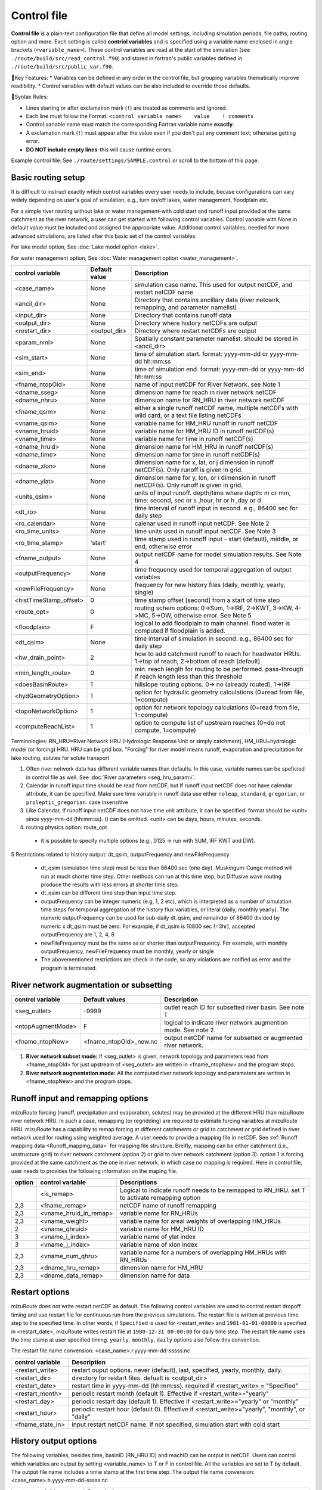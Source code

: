 .. _Control_file:

============
Control file
============

**Control file** is a plain-text configuration file that defins all model settings, including simulation periods, file paths, routing option and more.
Each setting is called **contriol variables** and is specified using a variable name enclosed in angle brackets (``<variable_name>``). 
These control variables are read at the start of the simulation (see ``./route/build/src/read_control.f90``) and 
stored in fortran's public variables defined in ``./route/build/src/public_var.f90``.

🔧Key Features:
* Variables can be defined in any order in the control file, but grouping variables thematically improve readibility.
* Control variables with default values can be also included to override those defaults.

📌Syntax Rules:

* Lines starting or after exclamation mark (``!``) are treated as comments and ignored. 
* Each line must follow the Format: ``<control variable name>    value    ! comments``
* Control variable name must match the corresponding Fortran variable name **exactly**.
* A exclamation mark (``!``) must appear after the value even if you don't put any comment text; otherwise getting error.
* **DO NOT include empty lines**-this will cause runtime errors.

Example control file: See ``./route/settings/SAMPLE.control`` or scroll to the bottom of this page.

.. _Basic_routing_setup:

Basic routing setup
------------------------------------------

It is difficult to instruct exactly which control variables every user needs to include, becase configurations can vary widely depending on user's goal of simulation, e.g., turn on/off lakes, water management, floodplain etc.

For a simple river routing without lake or water management-with cold start and runoff input provided at the same catchment as the river network, a user can get started with following control variables. 
Control variable with None in default value must be included and assigned the appropriate value.
Additional control variables, needed for more advanced simulations, are listed after this basic set of the control variables. 

For lake model option, See :doc:`Lake model option <lake>`.

For water management option, See :doc:`Water management option <water_management>`.

+------------------------+-----------------+---------------------------------------------------------------------------------------------------------+
| control variable       | Default value   | Description                                                                                             |
+========================+=================+=========================================================================================================+
| <case_name>            | None            | simulation case name. This used for output netCDF, and restart netCDF name                              |
+------------------------+-----------------+---------------------------------------------------------------------------------------------------------+
| <ancil_dir>            | None            | Directory that contains ancillary data (river netowrk, remapping, and parameter namelist)               |
+------------------------+-----------------+---------------------------------------------------------------------------------------------------------+
| <input_dir>            | None            | Directory that contains runoff data                                                                     |
+------------------------+-----------------+---------------------------------------------------------------------------------------------------------+
| <output_dir>           | None            | Directory where history netCDFs are output                                                              |
+------------------------+-----------------+---------------------------------------------------------------------------------------------------------+
| <restart_dir>          | <output_dir>    | Directory where restart netCDFs are output                                                              |
+------------------------+-----------------+---------------------------------------------------------------------------------------------------------+
| <param_nml>            | None            | Spatially constant parameter namelist. should be stored in <ancil_dir>                                  |
+------------------------+-----------------+---------------------------------------------------------------------------------------------------------+
| <sim_start>            | None            | time of simulation start. format: yyyy-mm-dd or yyyy-mm-dd hh:mm:ss                                     |
+------------------------+-----------------+---------------------------------------------------------------------------------------------------------+
| <sim_end>              | None            | time of simulation end. format:  yyyy-mm-dd or yyyy-mm-dd hh:mm:ss                                      |
+------------------------+-----------------+---------------------------------------------------------------------------------------------------------+
| <fname_ntopOld>        | None            | name of input netCDF for River Network. see Note 1                                                      |
+------------------------+-----------------+---------------------------------------------------------------------------------------------------------+
| <dname_sseg>           | None            | dimension name for reach in river network netCDF                                                        |
+------------------------+-----------------+---------------------------------------------------------------------------------------------------------+
| <dname_nhru>           | None            | dimension name for RN_HRU in river network netCDF                                                       |
+------------------------+-----------------+---------------------------------------------------------------------------------------------------------+
| <fname_qsim>           | None            | either a single runoff netCDF name, multiple netCDFs with wild card, or a text file listing netCDFs     |
+------------------------+-----------------+---------------------------------------------------------------------------------------------------------+
| <vname_qsim>           | None            | variable name for HM_HRU runoff in runoff netCDF                                                        |
+------------------------+-----------------+---------------------------------------------------------------------------------------------------------+
| <vname_hruid>          | None            | variable name for HM_HRU ID in runoff netCDF(s)                                                         |
+------------------------+-----------------+---------------------------------------------------------------------------------------------------------+
| <vname_time>           | None            | variable name for time in runoff netCDF(s)                                                              |
+------------------------+-----------------+---------------------------------------------------------------------------------------------------------+
| <dname_hruid>          | None            | dimension name for HM_HRU in runoff netCDF(s)                                                           |
+------------------------+-----------------+---------------------------------------------------------------------------------------------------------+
| <dname_time>           | None            | dimension name for time in runoff netCDF(s)                                                             |
+------------------------+-----------------+---------------------------------------------------------------------------------------------------------+
| <dname_xlon>           | None            | dimension name for x, lat, or j dimension in runoff netCDF(s). Only runoff is given in grid.            |
+------------------------+-----------------+---------------------------------------------------------------------------------------------------------+
| <dname_ylat>           | None            | dimension name for y, lon, or i dimension in runoff netCDF(s). Only runoff is given in grid.            |
+------------------------+-----------------+---------------------------------------------------------------------------------------------------------+
| <units_qsim>           | None            | units of input runoff. depth/time where depth: m or mm, time: second, sec or s ,hour, hr or h ,day or d |
+------------------------+-----------------+---------------------------------------------------------------------------------------------------------+
| <dt_ro>                | None            | time interval of runoff input in second. e.g., 86400 sec for daily step                                 |
+------------------------+-----------------+---------------------------------------------------------------------------------------------------------+
| <ro_calendar>          | None            | calenar used in runoff input netCDF. See Note 2                                                         |
+------------------------+-----------------+---------------------------------------------------------------------------------------------------------+
| <ro_time_units>        | None            | time units used in runoff input netCDF. See Note 3                                                      |
+------------------------+-----------------+---------------------------------------------------------------------------------------------------------+
| <ro_time_stamp>        | 'start'         | time stamp used in runoff input - start (default), middle, or end, otherwise error                      | 
+------------------------+-----------------+---------------------------------------------------------------------------------------------------------+
| <fname_output>         | None            | output netCDF name for model simulation results. See Note 4                                             |
+------------------------+-----------------+---------------------------------------------------------------------------------------------------------+
| <outputFrequency>      | None            | time frequency used for temporal aggregation of output variables                                        |
+------------------------+-----------------+---------------------------------------------------------------------------------------------------------+
| <newFileFrequency>     | None            | frequency for new history files (daily, monthly, yearly, single)                                        |
+------------------------+-----------------+---------------------------------------------------------------------------------------------------------+
| <histTimeStamp_offset> | 0               | time stamp offset [second] from a start of time step                                                    |
+------------------------+-----------------+---------------------------------------------------------------------------------------------------------+
| <route_opt>            | 0               | routing schem options: 0->Sum, 1->IRF, 2->KWT, 3->KW, 4->MC, 5->DW, otherwise error. See Note 5         |
+------------------------+-----------------+---------------------------------------------------------------------------------------------------------+
| <floodplain>           | F               | logical to add floodplain to main channel. flood water is computed if floodplain is added.              | 
+------------------------+-----------------+---------------------------------------------------------------------------------------------------------+
| <dt_qsim>              | None            | time interval of simulation in second. e.g., 86400 sec for daily step                                   |
+------------------------+-----------------+---------------------------------------------------------------------------------------------------------+
| <hw_drain_point>       | 2               | how to add catchment runoff to reach for headwater HRUs. 1->top of reach, 2->bottom of reach (default)  |
+------------------------+-----------------+---------------------------------------------------------------------------------------------------------+
| <min_length_route>     | 0               | min. reach length for routing to be performed. pass-through if reach length less than this threshold    |
+------------------------+-----------------+---------------------------------------------------------------------------------------------------------+
| <doesBasinRoute>       | 1               | hillslope routing options. 0-> no (already routed), 1->IRF                                              |
+------------------------+-----------------+---------------------------------------------------------------------------------------------------------+
| <hydGeometryOption>    | 1               | option for hydraulic geometry calculations (0=read from file, 1=compute)                                |
+------------------------+-----------------+---------------------------------------------------------------------------------------------------------+
| <topoNetworkOption>    | 1               | option for network topology calculations (0=read from file, 1=compute)                                  |
+------------------------+-----------------+---------------------------------------------------------------------------------------------------------+
| <computeReachList>     | 1               | option to compute list of upstream reaches (0=do not compute, 1=compute)                                |
+------------------------+-----------------+---------------------------------------------------------------------------------------------------------+

Terminologies: RN_HRU=River Network HRU (Hydrologic Response Unit or simply catchment), HM_HRU=hydrologic model (or forcing) HRU. HRU can be grid box. "Forcing" for river model means runoff, evaporation and precipitation for lake routing, solutes for solute transport

1. Often river network data has different variable names than defaults. In this case, variable names can be speficied in control file as well. See :doc:`River parameters <seg_hru_param>`.

2. Calendar in runoff input time should be read from netCDF, but If runoff input netCDF does not have calendar attribute, it can be specified. Make sure time variable in runoff data use either ``noleap``, ``standard``, ``gregorian``, or ``proleptic_gregorian``. case insensitive

3. Like Calendar, If runoff input netCDF does not have time unit attribute, it can be specified. format should be <unit> since yyyy-mm-dd (hh:mm:ss). () can be omitted. <unit> can be days, hours, minutes, seconds.

4. routing physics option: route_opt

  * it is possible to specify multiple options (e.g., 0125 -> run with SUM, IRF KWT and DW).

5 Restrictions related to history output: dt_qsim, outputFrequency and newFileFrequency

  * dt_qsim (simulation time step) must be less than 86400 sec (one day). Muskingum-Cunge method will run at much shorter time step. Other methods can run at this time step, but Diffusive wave routing produce the results with less errors at shorter time step.

  * dt_qsim can be different time step than input time step.

  * outputFrequency can be integer numeric (e.g, 1, 2 etc), which is interpreted as a number of simulation time steps for temporal aggregation of the history flux variables, or literal (daily, monthly yearly).
    The numeric outputFrequency can be used for sub-daily dt_qsim, and remainder of 86400 divided by numeric x dt_qsim must be zero. For example, if dt_qsim is 10800 sec (=3hr), accepted outputFrequency are
    1, 2, 4, 8 

  * newFileFrequency must be the same as or shorter than outputFrequency. For example, with monthly outputFrequency, newFileFrequency must be monthly, yearly or single
   
  * The abovementioned restrictions are check in the code, so any violations are notified as error and the program is terminated.


.. _River_network_augmentation_or_subsetting:

River network augmentation or subsetting
----------------------------------------

+------------------------+------------------------+--------------------------------------------------------------------------+
| control variable       | Default values         | Description                                                              |
+========================+========================+==========================================================================+
| <seg_outlet>           | -9999                  | outlet reach ID for subsetted river basin. See note 1                    |
+------------------------+------------------------+--------------------------------------------------------------------------+
| <ntopAugmentMode>      | F                      | logical to indicate river network augmention mode. See note 2.           |
+------------------------+------------------------+--------------------------------------------------------------------------+
| <fname_ntopNew>        | <fname_ntopOld>_new.nc | output netCDF name for subsetted or augmented river network.             |
+------------------------+------------------------+--------------------------------------------------------------------------+

#. **River network subset mode:** If <seg_outlet> is given, network topology and parameters read from <fname_ntopOld> for just upstream of <seg_outlet> are written in <fname_ntopNew> and the program stops.

#. **River network augmentation mode:** All the computed river network topology and parameters are written in <fname_ntopNew> and the program stops.


.. _Runoff_input_and_remapping_options:

Runoff input and remapping options 
----------------------------------

mizuRoute forcing (runoff, precipitation and evaporation, solutes) may be provided at the different HRU than mizuRoute river network HRU. In such a case, remapping (or regridding) are required to estimate forcing variables at mizuRoute HRU. 
mizuRoute has a capability to remap forcing at different catchments or grid to catchment or grid defined in river network used for routing using weighted average. A user needs to provide a mapping file in netCDF. 
See :ref:`Runoff mapping data <Runoff_mapping_data>` for mapping file structure. 
Breifly, mapping can be either catchment (i.e., unstructure grid) to river network catchment (option 2) or grid to river network catchment (option 3). option 1 is forcing provided at the same catchment as the one in river network, in which case no mapping is required.
Here in control file, user needs to provides the following information on the maping file. 

+--------+------------------------+----------------------------------------------------------------------------------------------------+
| option | control variable       | Descriptions                                                                                       |
+========+========================+====================================================================================================+
|        | <is_remap>             | Logical to indicate runoff needs to be remapped to RN_HRU. set T to activate remapping option      |
+--------+------------------------+----------------------------------------------------------------------------------------------------+
|   2,3  | <fname_remap>          | netCDF name of runoff remapping                                                                    |
+--------+------------------------+----------------------------------------------------------------------------------------------------+
|   2,3  | <vname_hruid_in_remap> | variable name for RN_HRUs                                                                          |
+--------+------------------------+----------------------------------------------------------------------------------------------------+
|   2,3  | <vname_weight>         | variable name for areal weights of overlapping HM_HRUs                                             |
+--------+------------------------+----------------------------------------------------------------------------------------------------+
|   2    | <vname_qhruid>         | variable name for HM_HRU ID                                                                        |
+--------+------------------------+----------------------------------------------------------------------------------------------------+
|     3  | <vname_i_index>        | variable name of ylat index                                                                        |
+--------+------------------------+----------------------------------------------------------------------------------------------------+
|     3  | <vname_j_index>        | variable name of xlon index                                                                        |
+--------+------------------------+----------------------------------------------------------------------------------------------------+
|   2,3  | <vname_num_qhru>       | variable name for a numbers of overlapping HM_HRUs with RN_HRUs                                    |
+--------+------------------------+----------------------------------------------------------------------------------------------------+
|   2,3  | <dname_hru_remap>      | dimension name for HM_HRU                                                                          |
+--------+------------------------+----------------------------------------------------------------------------------------------------+
|   2,3  | <dname_data_remap>     | dimension name for data                                                                            |
+--------+------------------------+----------------------------------------------------------------------------------------------------+


.. _Restart_options:

Restart options 
---------------

mizuRoute does not write restart netCDF as default. The following control variables are used to control restart dropoff timing and use restart file for continuous run from the previous simulations.
The restart file is written at previous time step to the specified time. In other words, if ``Specified`` is used for <restart_write> and ``1981-01-01-00000`` is specified in <restart_date>, mizuRoute writes restart file
at ``1980-12-31 00:00:00`` for daily time step. The restart file name uses the time stamp at user specified timing. ``yearly``, ``monthly``, ``daily`` options also follow this convention.

The restart file name convension:  <case_name>.r.yyyy-mm-dd-sssss.nc

+---------------------+---------------------------------------------------------------------------------------------------------+
| control variable    | Description                                                                                             |
+=====================+=========================================================================================================+
| <restart_write>     | restart ouput options. never (default), last, specified, yearly, monthly, daily.                        |
+---------------------+---------------------------------------------------------------------------------------------------------+
| <restart_dir>       | directory for restart files. defualt is <output_dir>                                                    |
+---------------------+---------------------------------------------------------------------------------------------------------+
| <restart_date>      | restart time in yyyy-mm-dd (hh:mm:ss). required if <restart_write> = "Specified"                        |
+---------------------+---------------------------------------------------------------------------------------------------------+
| <restart_month>     | periodic restart month (default 1). Effective if <restart_write>="yearly"                               |
+---------------------+---------------------------------------------------------------------------------------------------------+
| <restart_day>       | periodic restart day (default 1). Effective if <restart_write>="yearly" or "monthly"                    |
+---------------------+---------------------------------------------------------------------------------------------------------+
| <restart_hour>      | periodic restart hour (default 0). Effective if <restart_write>="yearly", "monthly", or "daily"         |
+---------------------+---------------------------------------------------------------------------------------------------------+
| <fname_state_in>    | input restart netCDF name. If not specified, simulation start with cold start                           |
+---------------------+---------------------------------------------------------------------------------------------------------+


.. _History_output_options:

History output options 
-----------------------

The following variables, besides time, basinID (RN_HRU ID) and reachID can be output in netCDF. Users can control which variables are output by setting <variable_name> to T or F in control file. All the variables are set to T by default.
The output file name includes a timie stamp at the first time step.
The output file name convension:  <case_name>.h.yyyy-mm-dd-sssss.nc

+------------------------+------------------------------------------------------------------------------------------------+
| output variables       | Descriptions                                                                                   |
+========================+================================================================================================+
| <basRunoff>            | runoff depth at RN_hru, remapped from HM_hru. See note 1 and 2.                                |
+------------------------+------------------------------------------------------------------------------------------------+
| <instRunoff>           | runoff volume [m3/s] at reach, converted by mulitplying basRunoff by RN_hru area . See note 2  |
+------------------------+------------------------------------------------------------------------------------------------+
| <dlayRunoff>           | runoff volume [m3/s] at reach, after hillslope routing instRunoff. see Note 2                  |
+------------------------+------------------------------------------------------------------------------------------------+
| <sumUpstreamRunoff>    | accumulated delayed runoff volume (dlyRunoff) over all upstream reaches.                       |
+------------------------+------------------------------------------------------------------------------------------------+
| <KWTroutedRunoff>      | outflow [m3/s] from reach based on Kinematic wave tracking (KWT) reach routing. See note 3     |
+------------------------+------------------------------------------------------------------------------------------------+
| <IRFroutedRunoff>      | outflow [m3/s] from reach based on IRF reach routing. See note 3                               |
+------------------------+------------------------------------------------------------------------------------------------+
| <KWroutedRunoff>       | outflow [m3/s] from reach based on KW (Kinematic Wave) reach routing. See note 3               |
+------------------------+------------------------------------------------------------------------------------------------+
| <MCroutedRunoff>       | outflow [m3/s] from reach based on MC (Muskingum-Cunge) reach routing. See note 3              |
+------------------------+------------------------------------------------------------------------------------------------+
| <DWroutedRunoff>       | outflow [m3/s] from reach based on DW (Diffusive wave) reach routing. See note 3               |
+------------------------+------------------------------------------------------------------------------------------------+
| <KWTvolume>            | volume [m3] in reach based on Kinematic wave tracking (KWT) reach routing. See note 3          |
+------------------------+------------------------------------------------------------------------------------------------+
| <IRFvolume>            | volume [m3] in reach based on IRF reach routing. See note 3                                    |
+------------------------+------------------------------------------------------------------------------------------------+
| <KWvolume>             | volume [m3] in reach based on KW (Kinematic Wave) reach routing. See note 3                    |
+------------------------+------------------------------------------------------------------------------------------------+
| <MCvolume>             | volume [m3] in reach based on MC (Muskingum-Cunge) reach routing. See note 3                   |
+------------------------+------------------------------------------------------------------------------------------------+
| <DWvolume>             | volume [m3] in reach based on DW (Diffusive wave) reach routing. See note 3                    |
+------------------------+------------------------------------------------------------------------------------------------+
| <outputInflow>         | T -> output inflow [m3/s] to a reach for all the active routing methods                        |
+------------------------+------------------------------------------------------------------------------------------------+

1. The unit of runoff depth is the same as the unit used in runoff data.

2. If runoff depth from runoff data is already delayed by hill-slope routing outside mizuRoute, <doesBasinRoute> should be set to 0. In this case, runoff volume computed from basRunoff is populated in <dlayRunoff> and <instRunoff> is not output.

3. routed runoff corresponding to the scheme is not ouput if users deactivate a particular routing scheme with <route_opt>.


.. _Gauge_data_options:

Gauge data options
---------------------

mizuRoute can read gauge observed discharge data (in netCDF) along with gauge meta ascii data. To read gauge observation and gauge metadata, the following control variables need to be specified.
gauge meta ascii file is csv format, and  should include at least gauge id and corresponding reach id
gauge discharge data is used for data assimilation (current version does not include this at this moment)
Using gauge data, a user can output the simulation at gauge only output in addition to at the entire river network and/or direct insertion to modify discharge whenever observed discharge is available. 

+---------------------+---------------------------------------------------------------------------------------------------------+
| control variable    | Description                                                                                             |
+=====================+=========================================================================================================+
| <gageMetaFile>      | gauge meta file (two column csv format): gauge_id (non-numeric ID is accepted), seg_id                  |
+---------------------+---------------------------------------------------------------------------------------------------------+
| <outputAtGage>      | logical value (T or F) to limit history variable output at gauge reaches.                               |
+---------------------+---------------------------------------------------------------------------------------------------------+
| <fname_gageObs>     | gauge discharge data                                                                                    |
+---------------------+---------------------------------------------------------------------------------------------------------+
| <vname_gageFlow>    | variable name for discharge [m3/s]                                                                      |
+---------------------+---------------------------------------------------------------------------------------------------------+
| <vname_gageSite>    | variable name for gauge site name (character array)                                                     |
+---------------------+---------------------------------------------------------------------------------------------------------+
| <vname_gageTime>    | variable name for time                                                                                  |
+---------------------+---------------------------------------------------------------------------------------------------------+
| <dname_gageSite>    | dimension name for site                                                                                 |
+---------------------+---------------------------------------------------------------------------------------------------------+
| <dname_gageTime>    | dimension name for time                                                                                 |
+---------------------+---------------------------------------------------------------------------------------------------------+
| <strlen_gageSite>   | maximum gauge name string length                                                                        |
+---------------------+---------------------------------------------------------------------------------------------------------+

Direct insertion, the simplest data assimilation, can be  performed at a list of reaches in the metadata. Two parameters, <QerrTrend> and <ntsQmodStop>, are needed. 
<QerrTrend> tells how bias computed at observation time at each reach evolves in the subsequent future <ntsQmodStop> time steps.
To activate direct insertion of observed discharge into simulated discharge, the following control variables need to be specified.

+---------------------+---------------------------------------------------------------------------------------------------------+
| control variable    | Description                                                                                             |
+=====================+=========================================================================================================+
| <qmodOption>        | activation of direct insertion. 0 -> do nothing, 1=> discharge direct insertion                         | 
+---------------------+---------------------------------------------------------------------------------------------------------+
| <ntsQmodStop>       | the number of time steps when flow correction stops                                                     | 
+---------------------+---------------------------------------------------------------------------------------------------------+
| <QerrTrend>         | temporal discharge error trend. 1->constant, 2->linear, 3->logistic, 4->exponential                     |
+---------------------+---------------------------------------------------------------------------------------------------------+

.. _Control_file_basic_examples:

Control file basic examples
----------------------------

These are examples for three cases of runoff input. These are just templates to start with. 
Users need to specify appropreate directories, netCDF variables/dimension names based on their data

Option 1 - runoff input is given at RN_HRU

::

  ! *************************************************************************************************************************
  ! ***** DEFINITION OF MODEL CONTROL INFORMATION ***************************************************************************
  ! *************************************************************************************************************************
  ! *************************************************************************************************************************
  ! Note: lines starting with "!" are treated as comment lines -- there is no limit on the number of comment lines.
  !    lines starting with <xxx> are read till "!" 
  !
  ! *************************************************************************************************************************
  ! DEFINE DIRECTORIES 
  ! --------------------------
  <ancil_dir>         ./ancillary_data/               ! directory containing ancillary data (river network, remapping netCDF)
  <input_dir>         ./input/                        ! directory containing input data (runoff netCDF)
  <output_dir>        ./output/                       ! directory containing output data
  ! *************************************************************************************************************************
  ! DEFINE SIMULATION CONTROLS
  ! --------------------------------------------
  <case_name>             cameo_opt1                               ! simulation name - used for output netcdf name
  <sim_start>             1950-01-01 00:00:00                      ! time of simulation start. year-month-day (hh:mm:ss)
  <sim_end>               1950-12-31 00:00:00                      ! time of simulation end.   year-month-day (hh:mm:ss)
  <fname_state_in>        cameo_opt1.mizuRoute.r.1950-1-1-00000.nc ! netCDF name for the model state input
  <restart_write>         specified                                ! restart write option. never, last, specified (need to specify date with <restart_date>
  <restart_date>          1950-08-31 00:00:00                      ! desired restart starting datetime
  <route_opt>             012345                                   ! option for routing schemes 0-> SUM, 1->IRF, 2->KWT, 3->KW, 4->MC, 5->DW,  otherwise error
  <dt_qsim>               3600                                     ! 1 hour simulation
  <newFileFrequency>      daily                                    ! history file frequency - daily, monthly, yearly or single
  <outputFrequency>       daily                                    ! time frequency used for temporal aggregation of output variables - numeric or daily, monthyly, or yearly
  ! **************************************************************************************************************************
  ! DEFINE FINE NAME AND DIMENSIONS
  ! ---------------------------------------
  <fname_ntopOld>     ntopo_entire.nc                 ! name of netCDF containing river segment data
  <dname_sseg>        seg                             ! dimension name of the stream segments
  <dname_nhru>        hru                             ! dimension name of the RN_HRUs
  ! **************************************************************************************************************************
  ! DEFINE DESIRED VARIABLES FOR THE NETWORK TOPOLOGY
  ! ---------------------------------------------------------
  <seg_outlet>        -9999                           ! reach ID of outlet streamflow segment. -9999 for all segments
  ! **************************************************************************************************************************
  ! DEFINE RUNOFF FILE
  ! ----------------------------------
  <fname_qsim>        runoff.RN_HRU.nc                ! name of netCDF containing the runoff
  <vname_qsim>        RUNOFF                          ! variable name of HRU runoff
  <vname_time>        time                            ! variable name of time in the runoff file
  <vname_hruid>       hru                             ! variable name of runoff HRU ID
  <dname_time>        time                            ! dimension name of time
  <dname_hruid>       hru                             ! dimension name of HM_HRU
  <units_qsim>        mm/s                            ! units of runoff
  <dt_rof>            86400                           ! time interval of the runoff
  ! **************************************************************************************************************************
  ! DEFINE RUNOFF MAPPING FILE
  ! ----------------------------------
  <is_remap>          F                               ! logical to indicate runnoff needs to be mapped to river network HRU
  ! **************************************************************************************************************************
  ! Namelist file name 
  ! ---------------------------
  <param_nml>         param.nml.default               ! spatially constant model parameters
  ! **************************************************************************************************************************

Option 2 - runoff input is given at HM_HRU

::

  ! *************************************************************************************************************************
  ! ***** DEFINITION OF MODEL CONTROL INFORMATION ***************************************************************************
  ! *************************************************************************************************************************
  ! *************************************************************************************************************************
  ! Note: lines starting with "!" are treated as comment lines -- there is no limit on the number of comment lines.
  !    lines starting with <xxx> are read till "!"
  !
  ! *************************************************************************************************************************
  ! DEFINE DIRECTORIES
  ! --------------------------
  <ancil_dir>             ./ancillary_data/                ! directory containing ancillary data (river network, remapping netCDF)
  <input_dir>             ./input/                         ! directory containing input data (runoff netCDF)
  <output_dir>            ./output/                        ! directory containing output data
  ! *************************************************************************************************************************
  ! DEFINE SIMULATION CONTROLS
  ! --------------------------------------------
  <case_name>             cameo_opt2                               ! simulation name - used for output netcdf name
  <sim_start>             1950-01-01 00:00:00                      ! time of simulation start. year-month-day (hh:mm:ss)
  <sim_end>               1950-12-31 00:00:00                      ! time of simulation end.   year-month-day (hh:mm:ss)
  <fname_state_in>        cameo_opt2.mizuRoute.r.1950-1-1-00000.nc ! netCDF name for the model state input
  <restart_write>         specified                                ! restart write option. never, last, specified (need to specify date with <restart_date>
  <restart_date>          1950-08-31 00:00:00                      ! desired restart starting datetime
  <route_opt>             012345                                   ! option for routing schemes 0-> SUM, 1->IRF, 2->KWT, 3->KW, 4->MC, 5->DW,  otherwise error
  <dt_qsim>               3600                                     ! 1 hour simulation
  <newFileFrequency>      daily                                    ! history file frequency - daily, monthly, yearly or single
  <outputFrequency>       daily                                    ! time frequency used for temporal aggregation of output variables - numeric or daily, monthyly, or yearly
  ! **************************************************************************************************************************
  ! DEFINE FINE NAME AND DIMENSIONS
  ! ---------------------------------------
  <fname_ntopOld>         ntopo_entire.nc                  ! name of netCDF containing river segment data
  <dname_sseg>            seg                              ! dimension name of the stream segments
  <dname_nhru>            hru                              ! dimension name of the RN_HRUs
  ! **************************************************************************************************************************
  ! DEFINE DESIRED VARIABLES FOR THE NETWORK TOPOLOGY
  ! ---------------------------------------------------------
  <seg_outlet>            -9999                            ! reach ID of outlet streamflow segment. -9999 for all segments
  ! **************************************************************************************************************************
  ! DEFINE RUNOFF FILE
  ! ----------------------------------
  <fname_qsim>            runoff.HM_HRU.nc                 ! name of netCDF containing the HRU runoff
  <vname_qsim>            RUNOFF                           ! variable name of HRU runoff
  <vname_time>            time                             ! variable name of time in the runoff file
  <vname_hruid>           hru                              ! variable name of runoff HRU ID
  <dname_time>            time                             ! dimension name of time
  <dname_hruid>           hru                              ! dimension name of HM_HRU
  <units_qsim>            mm/s                             ! units of runoff
  <dt_rof>                86400                            ! time interval of the runoff
  ! **************************************************************************************************************************
  ! DEFINE RUNOFF MAPPING FILE
  ! ----------------------------------
  <is_remap>              T                                 ! logical to indicate runnoff needs to be mapped to RN_HRU
  <fname_remap>           spatialweights_HM_HRU_RN_HRU.nc   ! name of netCDF for HM_HRU-RN_HRU mapping data
  <vname_hruid_in_remap>  polyid                            ! variable name of RN_HRU in the mapping file
  <vname_weight>          weight                            ! variable name of areal weights of overlapping HM_HUs for each RN_HRU
  <vname_qhruid>          overlapPolyId                     ! variable name of HM_HRU ID
  <vname_num_qhru>        overlaps                          ! variable name of numbers of HM_HRUs for each RN_HRU
  <dname_hru_remap>       polyid                            ! dimension name of RN_HRU (in the mapping file)
  <dname_data_remap>      data                              ! dimension name of ragged HM_HRU
  ! **************************************************************************************************************************
  ! Namelist file name
  ! ---------------------------
  <param_nml>             param.nml.default                 ! spatially constant model parameters
  ! **************************************************************************************************************************

Option 3 - runoff input is given at grid

::

  ! *************************************************************************************************************************
  ! ***** DEFINITION OF MODEL CONTROL INFORMATION ***************************************************************************
  ! *************************************************************************************************************************
  ! *************************************************************************************************************************
  ! Note: lines starting with "!" are treated as comment lines -- there is no limit on the number of comment lines.
  !    lines starting with <xxx> are read till "!" 
  !
  ! *************************************************************************************************************************
  ! DEFINE DIRECTORIES
  ! --------------------------
  <ancil_dir>             ./ancillary_data/                ! directory containing ancillary data (river network, remapping netCDF)
  <input_dir>             ./input/                         ! directory containing input data (runoff netCDF)
  <output_dir>            ./output/                        ! directory containing output data
  ! *************************************************************************************************************************
  ! DEFINE SIMULATION CONTROLS
  ! --------------------------------------------
  <case_name>             cameo_opt3                               ! simulation name - used for output netcdf name
  <sim_start>             1950-01-01 00:00:00                      ! time of simulation start. year-month-day (hh:mm:ss)
  <sim_end>               1950-12-31 00:00:00                      ! time of simulation end.   year-month-day (hh:mm:ss)
  <fname_state_in>        cameo_opt3.mizuRoute.r.1950-1-1-00000.nc ! netCDF name for the model state input
  <restart_write>         specified                                ! restart write option. never, last, specified (need to specify date with <restart_date>
  <restart_date>          1950-08-31 00:00:00                      ! desired restart starting datetime
  <route_opt>             012345                                   ! option for routing schemes 0-> SUM, 1->IRF, 2->KWT, 3->KW, 4->MC, 5->DW,  otherwise error
  <dt_qsim>               3600                                     ! 1 hour simulation
  <newFileFrequency>      daily                                    ! history file frequency - daily, monthly, yearly or single
  <outputFrequency>       daily                                    ! time frequency used for temporal aggregation of output variables - numeric or daily, monthyly, or yearly
  ! **************************************************************************************************************************
  ! DEFINE FINE NAME AND DIMENSIONS
  ! ---------------------------------------
  <fname_ntopOld>         ntopo_entire.nc                  ! name of netCDF containing river segment data
  <dname_sseg>            seg                              ! dimension name of the stream segments
  <dname_nhru>            hru                              ! dimension name of the RN_HRUs
  ! **************************************************************************************************************************
  ! DEFINE DESIRED VARIABLES FOR THE NETWORK TOPOLOGY
  ! ---------------------------------------------------------
  <seg_outlet>            -9999                            ! reach ID of outlet streamflow segment. -9999 for all segments
  ! **************************************************************************************************************************
  ! DEFINE RUNOFF FILE
  ! ----------------------------------
  <fname_qsim>            runoff.HM_HRU.nc                 ! name of netCDF containing the HRU runoff
  <vname_qsim>            RUNOFF                           ! variable name of HRU runoff
  <vname_time>            time                             ! variable name of time in the runoff file
  <dname_time>            time                             ! dimension name of time
  <dname_xlon>            lon                              ! dimension name of x(j)
  <dname_ylat>            lat                              ! dimension name of y(i)
  <units_qsim>            mm/s                             ! units of runoff
  <dt_rof>                86400                            ! time interval of the runoff
  ! **************************************************************************************************************************
  ! DEFINE RUNOFF MAPPING FILE
  ! ----------------------------------
  <is_remap>              T                                 ! logical to indicate runnoff needs to be mapped to RN_HRU
  <fname_remap>           spatialweights_HM_HRU_RN_HRU.nc   ! name of netCDF for HM_HRU-RN_HRU mapping data
  <vname_hruid_in_remap>  polyid                            ! variable name of RN_HRU in the mapping file
  <vname_weight>          weight                            ! variable name of areal weights of overlapping HM_HUs for each RN_HRU
  <vname_i_index>         i_index                           ! variable name of ylat index
  <vname_j_index>         j_index                           ! variable name of xlon index
  <vname_num_qhru>        overlaps                          ! variable name of numbers of HM_HRUs for each RN_HRU
  <dname_hru_remap>       polyid                            ! dimension name of RN_HRU (in the mapping file)
  <dname_data_remap>      data                              ! dimension name of ragged HM_HRU
  ! **************************************************************************************************************************
  ! Namelist file name 
  ! ---------------------------
  <param_nml>             param.nml.default                 ! spatially constant model parameters
  ! **************************************************************************************************************************

